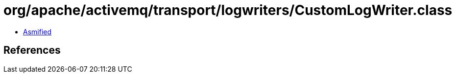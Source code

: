 = org/apache/activemq/transport/logwriters/CustomLogWriter.class

 - link:CustomLogWriter-asmified.java[Asmified]

== References

